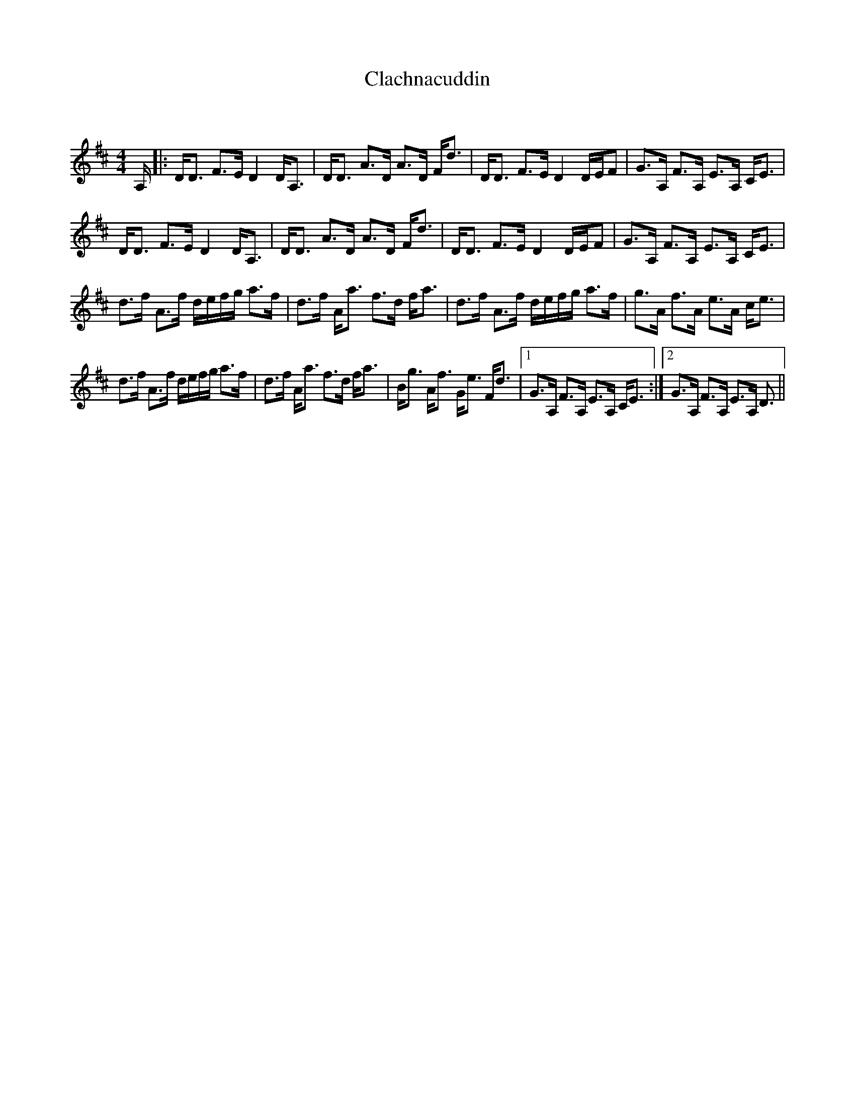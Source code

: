 X:1
T: Clachnacuddin
C:
R:Strathspey
Q: 128
K:D
M:4/4
L:1/16
A,|:DD3 F3E D4 DA,3|DD3 A3D A3D Fd3|DD3 F3E D4 DEF2|G3A, F3A, E3A, CE3|
DD3 F3E D4 DA,3|DD3 A3D A3D Fd3|DD3 F3E D4 DEF2|G3A, F3A, E3A, CE3|
d3f A3f defg a3f|d3f Aa3 f3d fa3|d3f A3f defg a3f|g3A f3A e3A ce3|
d3f A3f defg a3f|d3f Aa3 f3d fa3|Bg3 Af3 Ge3 Fd3|1G3A, F3A, E3A, CE3:|2G3A, F3A, E3A, D3||
